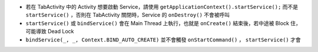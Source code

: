 * 若在 TabActivity 中的 Activity 想要啟動 Service，請使用 ``getApplicationContext().startService();`` 而不是 ``startService()`` ，否則在 TabActivity 關閉時，Service 的 ``onDestroy()`` 不會被呼叫
* ``startService()`` 或 ``bindService()`` 會在 Main Thread 上執行，也就是 ``onCreate()`` 結束後，若中途被 Block 住，可能導致 Dead Lock
* ``bindService(_, _, Context.BIND_AUTO_CREATE)`` 並不會觸發 ``onStartCommand()`` ， ``startService()`` 才會
